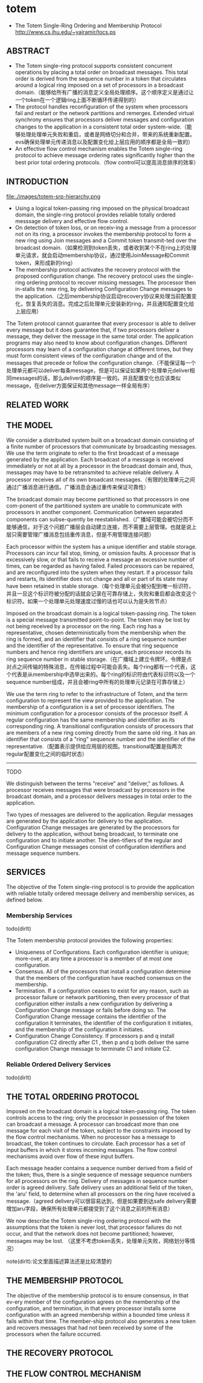 * totem
   - The Totem Single-Ring Ordering and Membership Protocol http://www.cs.jhu.edu/~yairamir/tocs.ps

** ABSTRACT
   - The Totem single-ring protocol supports consistent concurrent operations by placing a total order on broadcast messages. This total order is derived from the sequence number in a token that circulates around a logical ring imposed on a set of processors in a broadcast domain.（能够给所有广播的消息定义全局处理顺序。这个顺序定义是通过让一个token在一个逻辑ring上面不断循环传递得到的）
   - The protocol handles reconfiguration of the system when processors fail and restart or the network partitions and remerges. Extended virtual synchrony ensures that processors deliver messages and configuration changes to the application in a consistent total order system-wide.（能够处理处理单元失败和重启，或者是网络切分和合并，带来的系统重新配置。evs确保处理单元传递消息以及配置变化给上层应用的顺序都是全局一致的）
   - An effective flow control mechanism enables the Totem single-ring protocol to achieve message ordering rates significantly higher than the best prior total ordering protocols.（flow control可以提高消息排序的效率）

** INTRODUCTION
file:./images/totem-srp-hierarchy.png

   - Using a logical token-passing ring imposed on the physical broadcast domain, the single-ring protocol provides reliable totally ordered messsage delivery and effective flow control.
   - On detection of token loss, or on receiv-ing a message from a processor not on its ring, a processor invokes the membership protocol to form a new ring using Join messages and a Commit token transmit-ted over the broadcast domain.（如果检测到token丢失，或者收到某个不在ring上的处理单元请求，就会启动membership协议，通过使用JoinMessage和Commit token，来形成新的ring）
   - The membership protocol activates the recovery protocol with the proposed configuration change. The recovery protocol uses the single-ring ordering protocol to recover missing messages. The processor then in-stalls the new ring, by delivering Configuration Change messages to the application.（之后membership协议启动recovery协议来处理当前配置变化，恢复丢失的消息。完成之后处理单元安装新的ring，并且通知配置变化给上层应用）

The Totem protocol cannot guarantee that every processor is able to deliver every message but it does guarantee that, if two processors deliver a message, they deliver the message in the same total order. The application programs may also need to know about configuration changes. Different processors may learn of a configuration change at different times, but they must form consistent views of the configuration change and of the messages that precede or follow the configuration change.（不能保证每一个处理单元都可以deliver每条message，但是可以保证如果两个处理单元deliver相同messages的话，那么deliver的顺序是一致的。并且配置变化也应该类似message，在deliver方面保证和其他message一样全局有序）

** RELATED WORK
** THE MODEL
We consider a distributed system built on a broadcast domain consisting of a finite number of processors that communicate by broadcasting messages. We use the term originate to refer to the first broadcast of a message generated by the application. Each broadcast of a message is received immediately or not at all by a processor in the broadcast domain and, thus, messages may have to be retransmited to achieve reliable delivery. A processor receives all of its own broadcast messages.（有限的处理单元之间通过广播消息进行通信。广播消息会通过重传来保证可靠性）

The broadcast domain may become partitioned so that processors in one com-ponent of the partitioned system are unable to communicate with processors in another component. Communication between separated components can subse-quently be reestablished.（广播域可能会被切分而不能够通信，对于这个问题广播层会自动建立连接，而不需要上层管理。也就是说上层只需要管理广播消息包括重传消息，但是不用管理连接问题）

Each processor within the system has a unique identifier and stable storage. Processors can incur fail stop, timing, or omission faults. A processor that is excessively slow, or that fails to receive a message an excessive number of times, can be regarded as having failed. Failed processors can be repaired, and are reconfigured into the system when they restart. If a processor fails and restarts, its identifier does not change and all or part of its state may have been retained in stable storage.（每个处理单元会被分配到唯一标识符，并且一旦这个标识符被分配的话就会记录在可靠存储上，失败和重启都会改变这个标识符。如果一个处理单元处理速度过慢的话也可以认为是失败节点）

Imposed on the broadcast domain is a logical token-passing ring. The token is a special message transmitted point-to-point. The token may be lost by not being received by a processor on the ring. Each ring has a representative, chosen deterministically from the membership when the ring is formed, and an identifier that consists of a ring sequence number and the identifier of the representative. To ensure that ring sequence numbers and hence ring identifiers are unique, each processor records its ring sequence number in stable storage.（在广播域上建立令牌环。令牌是点对点之间传输的特殊消息，在传输过程中可能会丢失。每个ring都有一个代表，这个代表是从membership中选举出来的。每个ring的标识符由代表标识符以及一个sequence number组成，并且会被ring中所有的处理单元记录在可靠存储上）

We use the term ring to refer to the infrastructure of Totem, and the term configuration to represent the view provided to the application. The membership of a configuration is a set of processor identifiers. The minimum configuration for a processor consists of the processor itself. A regular configuration has the same membership and identifier as its corresponding ring. A transitional configuration consists of processors that are members of a new ring coming directly from the same old ring. it has an identifier that consists of a "ring" sequence number and the identifier of the representative.（配置表示提供给应用层的视图。transitional配置是指两次regular配置变化之间的临时状态）

-----
TODO

We distinguish between the terms "receive" and "deliver," as follows. A processor receives messages that were broadcast by processors in the broadcast domain, and a processor delivers messages in total order to the application.

Two types of messages are delivered to the application. Regular messages are generated by the application for delivery to the application. Configuration Change messages are generated by the processors for delivery to the application, without being broadcast, to terminate one configuration and to initiate another. The iden-tifiers of the regular and Configuration Change messages consist of configuration identifiers and message sequence numbers.

** SERVICES
The objective of the Totem single-ring protocol is to provide the application with reliable totally ordered message delivery and membership services, as defined below.

*** Membership Services
todo(dirlt)

The Totem membership protocol provides the following properties:
   - Uniqueness of Configurations. Each configuration identifier is unique; more-over, at any time a processor is a member of at most one configuration.
   - Consensus. All of the processors that install a configuration determine that the members of the configuration have reached consensus on the membership.
   - Termination. If a configuration ceases to exist for any reason, such as processor failure or network partitioning, then every processor of that configuration either installs a new configuration by delivering a Configuration Change message or fails before doing so. The Configuration Change message contains the identifier of the configuration it terminates, the identifier of the configuration it initiates, and the membership of the configuration it initiates.
   - Configuration Change Consistency. If processors p and q install configuration C2 directly after C1 , then p and q both deliver the same configuration Change message to terminate C1 and initiate C2.

*** Reliable Ordered Delivery Services
todo(dirlt)

** THE TOTAL ORDERING PROTOCOL
Imposed on the broadcast domain is a logical token-passing ring. The token controls access to the ring; only the processor in possession of the token can broadcast a message. A processor can broadcast more than one message for each visit of the token, subject to the constraints imposed by the flow control mechanisms. When no processor has a message to broadcast, the token continues to circulate. Each processor has a set of input buffers in which it stores incoming messages. The flow control mechanisms avoid over flow of these input buffers.

Each message header contains a sequence number derived from a field of the token; thus, there is a single sequence of message sequence numbers for all processors on the ring. Delivery of messages in sequence number order is agreed delivery. Safe delivery uses an additional field of the token, the 'aru' field, to determine when all processors on the ring have received a message.（agreed delivery可以很容易达到，但是如果要到达safe delivery需要增加aru字段，确保所有处理单元都接受到了这个消息之前的所有消息）

We now describe the Totem single-ring ordering protocol with the assumptions that the token is never lost, that processor failures do not occur, and that the network does not become partitioned; however, messages may be lost. （这里不考虑token丢失，处理单元失败，网络划分等情况）

note(dirlt):论文里面描述算法还是比较清楚的

** THE MEMBERSHIP PROTOCOL
The objective of the membership protocol is to ensure consensus, in that ev-ery member of the configuration agrees on the membership of the configuration, and termination, in that every processor installs some configuration with an agreed membership within a bounded time unless it fails within that time. The member-ship protocol also generates a new token and recovers messages that had not been received by some of the processors when the failure occurred.

** THE RECOVERY PROTOCOL
** THE FLOW CONTROL MECHANISM
